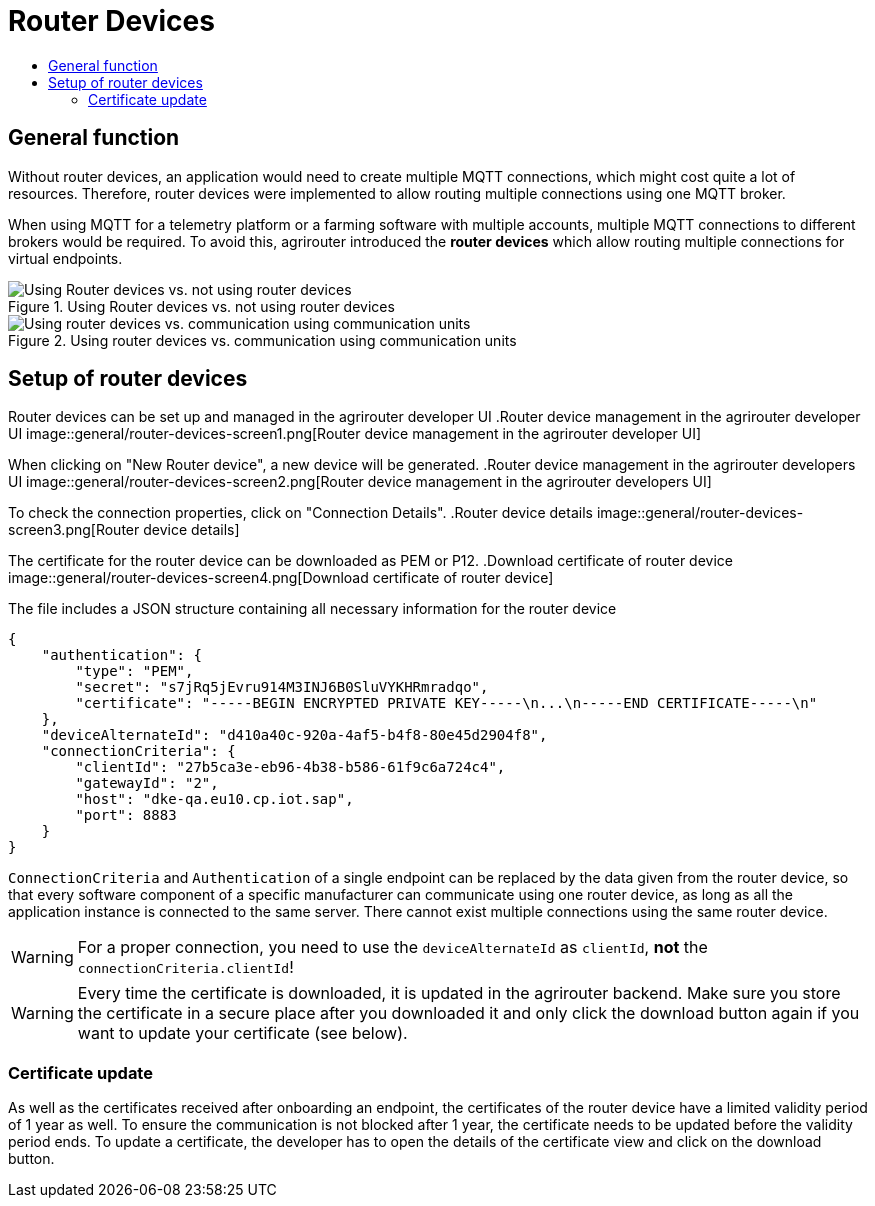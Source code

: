 = Router Devices
:imagesdir: _images/
:toc:
:toc-title:
:toclevels: 4

== General function
Without router devices, an application would need to create multiple MQTT connections, which might cost quite a lot of resources. Therefore, router devices were implemented to allow routing multiple connections using one MQTT broker.

When using MQTT for a telemetry platform or a farming software with multiple accounts, multiple MQTT connections to different brokers would be required. To avoid this, agrirouter introduced the **router devices** which allow routing multiple connections for virtual endpoints.


.Using Router devices vs. not using router devices
image::general/router-devices2.png[Using Router devices vs. not using router devices]

.Using router devices vs. communication using communication units
image::general/router-devices1.png[Using router devices vs. communication using communication units]

== Setup of router devices
Router devices can be set up and managed in the agrirouter developer UI
.Router device management in the agrirouter developer UI
image::general/router-devices-screen1.png[Router device management in the agrirouter developer UI]

When clicking on "New Router device", a new device will be generated.
.Router device management in the agrirouter developers UI
image::general/router-devices-screen2.png[Router device management in the agrirouter developers UI]

To check the connection properties, click on "Connection Details".
.Router device details
image::general/router-devices-screen3.png[Router device details]

The certificate for the router device can be downloaded as PEM or P12.
.Download certificate of router device
image::general/router-devices-screen4.png[Download certificate of router device]

The file includes a JSON structure containing all necessary information for the router device
[source,javascript]
----
{
    "authentication": {
        "type": "PEM",
        "secret": "s7jRq5jEvru914M3INJ6B0SluVYKHRmradqo",
        "certificate": "-----BEGIN ENCRYPTED PRIVATE KEY-----\n...\n-----END CERTIFICATE-----\n"
    },
    "deviceAlternateId": "d410a40c-920a-4af5-b4f8-80e45d2904f8",
    "connectionCriteria": {
        "clientId": "27b5ca3e-eb96-4b38-b586-61f9c6a724c4",
        "gatewayId": "2",
        "host": "dke-qa.eu10.cp.iot.sap",
        "port": 8883
    }
}
----

`ConnectionCriteria` and `Authentication` of a single endpoint can be replaced by the data given from the router device, so that every software component of a specific manufacturer can communicate using one router device, as long as all the application instance is connected to the same server. There cannot exist multiple connections using the same router device.

[WARNING]
====
For a proper connection, you need to use the `deviceAlternateId` as `clientId`, *not* the `connectionCriteria.clientId`!
====

[WARNING]
====
Every time the certificate is downloaded, it is updated in the agrirouter backend. Make sure you store the certificate in a secure place after you downloaded it and only click the download button again if you want to update your certificate (see below).
====

=== Certificate update

As well as the certificates received after onboarding an endpoint, the certificates of the router device have a limited validity period of 1 year as well. To ensure the communication is not blocked after 1 year, the certificate needs to be updated before the validity period ends. To update a certificate, the developer has to open the details of the certificate view and click on the download button.
